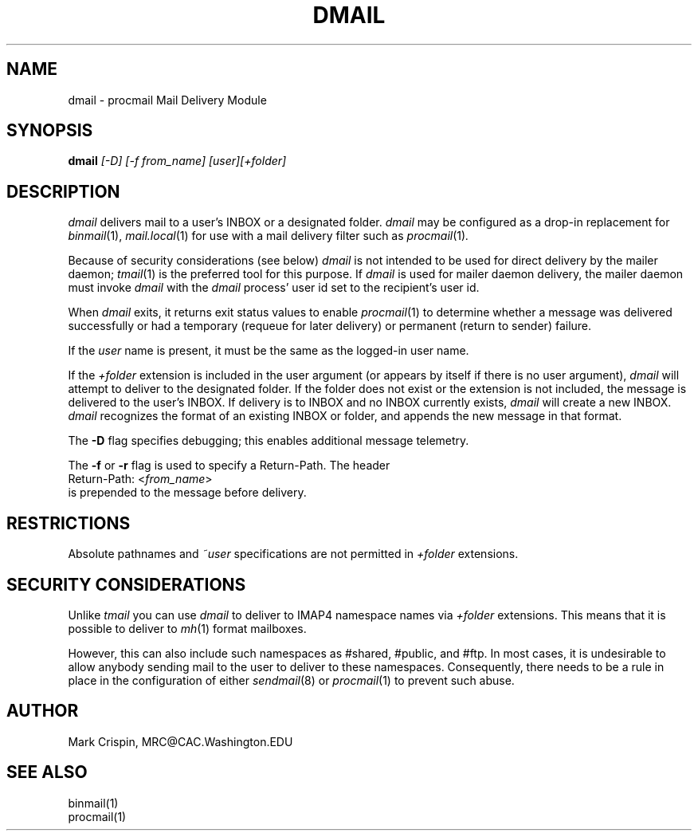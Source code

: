 .TH DMAIL LOCAL "Version 4.1"
.SH NAME
dmail \- procmail Mail Delivery Module
.nh
.SH SYNOPSIS
.B dmail
.I [\-D] [\-f from_name] [user][+folder]
.SH DESCRIPTION
.I dmail
delivers mail to a user's INBOX or a designated folder.
.I dmail
may be configured as a drop-in replacement for
.IR binmail (1),
.IR mail.local (1)
for use with a mail delivery filter such as
.IR procmail (1) .
.PP
Because of security considerations (see below)
.I dmail
is not intended to be used for direct delivery by the mailer daemon;
.IR tmail (1)
is the preferred tool for this purpose.  If
.I dmail
is used for mailer daemon delivery, the mailer daemon must invoke
.I dmail
with the
.I dmail
process' user id set to the recipient's user id.
.PP
When
.I dmail
exits, it returns exit status values to enable
.IR procmail (1)
to determine whether a message was delivered successfully or had a
temporary (requeue for later delivery) or permanent (return to sender)
failure.
.PP
If the
.I user
name is present, it must be the same as the logged-in user name.
.PP
If the 
.I +folder
extension is included in the user argument (or appears by itself if there
is no user argument), 
.I dmail
will attempt to deliver to the designated folder.  If the folder does not 
exist or the extension is not included, the message is delivered to the 
user's INBOX.
If delivery is to INBOX and no INBOX currently exists,
.I dmail
will create a new INBOX.
.I dmail
recognizes the format of an existing INBOX or folder, and appends the new
message in that format.
.PP
The \fB-D\fR flag specifies debugging; this enables additional message
telemetry.
.PP
The \fB-f\fR or \fB-r\fR flag is used to specify a Return-Path.  The header
.br
   Return-Path: <\fIfrom_name\fR> 
.br 
is prepended to the message before delivery.  
.SH RESTRICTIONS
Absolute pathnames and 
.I ~user
specifications are not permitted in
.I +folder
extensions.
.SH SECURITY CONSIDERATIONS
Unlike
.I tmail
you can use
.I dmail
to deliver to IMAP4 namespace names via
.I +folder
extensions.  This means that it is possible to deliver to
.IR mh (1)
format mailboxes.
.PP
However, this can also include such namespaces as #shared, #public,
and #ftp.  In most cases, it is undesirable to allow anybody sending
mail to the user to deliver to these namespaces.  Consequently, there
needs to be a rule in place in the configuration of either
.IR sendmail (8)
or
.IR procmail (1)
to prevent such abuse.
.SH AUTHOR
Mark Crispin, MRC@CAC.Washington.EDU
.SH "SEE ALSO"
binmail(1)
.br
procmail(1)
